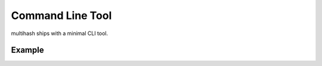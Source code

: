 Command Line Tool
=================

multihash ships with a minimal CLI tool.

.. command-output:: multihash --help

Example
-------

.. command-output:: multihash -a md5 -a sha256 cli.rst index.rst
